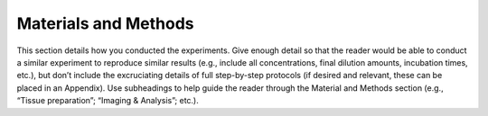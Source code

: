 Materials and Methods
=====================

This section details how you conducted the experiments. 
Give enough detail so that the reader would be able to conduct a similar experiment to reproduce similar results (e.g., include all concentrations, final dilution amounts, incubation times, etc.), but don’t include the excruciating details of
full step-by-step protocols (if desired and relevant, these can be placed in an Appendix). 
Use subheadings to help guide the reader through the Material and Methods section (e.g., “Tissue preparation”; “Imaging
& Analysis”; etc.).

